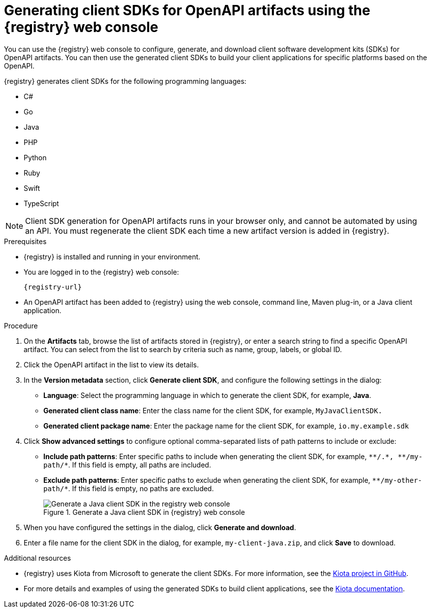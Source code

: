 // Metadata created by nebel
// ParentAssemblies: assemblies/getting-started/as_managing-registry-artifacts.adoc

[id="generating-client-sdk-using-web-console_{context}"]
= Generating client SDKs for OpenAPI artifacts using the {registry} web console

[role="_abstract"]
You can use the {registry} web console to configure, generate, and download client software development kits (SDKs) for OpenAPI artifacts. You can then use the generated client SDKs to build your client applications for specific platforms based on the OpenAPI. 

{registry} generates client SDKs for the following programming languages: 

 * C# 
 * Go
 * Java  
 * PHP
 * Python
 * Ruby
 * Swift
 * TypeScript

NOTE: Client SDK generation for OpenAPI artifacts runs in your browser only, and cannot be automated by using an API. You must regenerate the client SDK each time a new artifact version is added in {registry}. 

.Prerequisites

* {registry} is installed and running in your environment.

* You are logged in to the {registry} web console:
+ 
`{registry-url}`

* An OpenAPI artifact has been added to {registry} using the web console, command line, Maven plug-in, or a Java client application. 

.Procedure

. On the *Artifacts* tab, browse the list of artifacts stored in {registry}, or enter a search string to find a specific OpenAPI artifact. You can select from the list to search by criteria such as name, group, labels, or global ID.  

. Click the OpenAPI artifact in the list to view its details. 

. In the *Version metadata* section, click *Generate client SDK*, and configure the following settings in the dialog:

** *Language*: Select the programming language in which to generate the client SDK, for example, *Java*.
** *Generated client class name*: Enter the class name for the client SDK, for example, `MyJavaClientSDK.`
** *Generated client package name*: Enter the package name for the client SDK, for example, `io.my.example.sdk`

. Click *Show advanced settings* to configure optional comma-separated lists of path patterns to include or exclude:
** *Include path patterns*: Enter specific paths to include when generating the client SDK, for example, `\\**/.*, \**/my-path/*`. If this field is empty, all paths are included.
** *Exclude path patterns*: Enter specific paths to exclude when generating the client SDK, for example, `\**/my-other-path/*`. If this field is empty, no paths are excluded.
+
.Generate a Java client SDK in {registry} web console
image::images/getting-started/registry-web-console-client-sdk.png[Generate a Java client SDK in the registry web console]

. When you have configured the settings in the dialog, click *Generate and download*. 

. Enter a file name for the client SDK in the dialog, for example, `my-client-java.zip`, and click *Save* to download.

[role="_additional-resources"]
.Additional resources
* {registry} uses Kiota from Microsoft to generate the client SDKs. For more information, see the https://github.com/microsoft/kiota[Kiota project in GitHub^]. 
* For more details and examples of using the generated SDKs to build client applications, see the https://learn.microsoft.com/en-us/openapi/kiota[Kiota documentation^].
